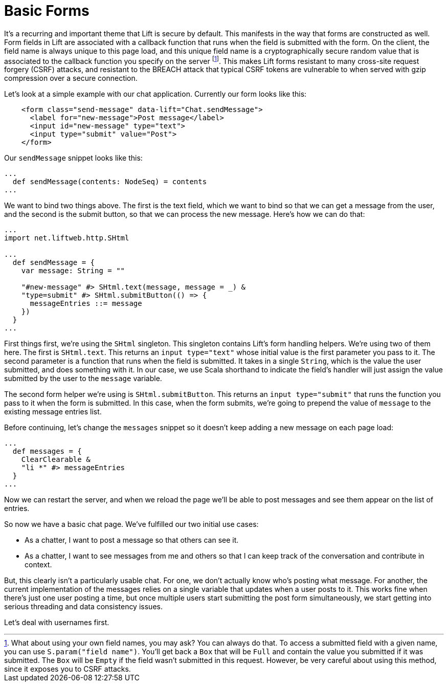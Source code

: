 :idprefix:
:idseparator: -
:toc: right
:toclevels: 2

# Basic Forms

It's a recurring and important theme that Lift is secure by default. This
manifests in the way that forms are constructed as well. Form fields in Lift
are associated with a callback function that runs when the field is submitted
with the form. On the client, the field name is always unique to this page
load, and this unique field name is a cryptographically secure random value
that is associated to the callback function you specify on the server
footnote:[What about using your own field names, you may ask? You can always do
that. To access a submitted field with a given name, you can use
`S.param("field name")`. You'll get back a `Box` that will be `Full` and
contain the value you submitted if it was submitted. The `Box` will be `Empty`
if the field wasn't submitted in this request. However, be very careful about
using this method, since it exposes you to CSRF attacks.]. This makes Lift
forms resistant to many cross-site request forgery (CSRF) attacks, and
resistant to the BREACH attack that typical CSRF tokens are vulnerable to when
served with gzip compression over a secure connection.

Let's look at a simple example with our chat application. Currently our form
looks like this:

```
    <form class="send-message" data-lift="Chat.sendMessage">
      <label for="new-message">Post message</label>
      <input id="new-message" type="text">
      <input type="submit" value="Post">
    </form>
```

Our `sendMessage` snippet looks like this:

```
...
  def sendMessage(contents: NodeSeq) = contents
...
```

We want to bind two things above. The first is the text field, which we want to
bind so that we can get a message from the user, and the second is the submit
button, so that we can process the new message. Here's how we can do that:

```
...
import net.liftweb.http.SHtml

...
  def sendMessage = {
    var message: String = ""

    "#new-message" #> SHtml.text(message, message = _) &
    "type=submit" #> SHtml.submitButton(() => {
      messageEntries ::= message
    })
  }
...
```

First things first, we're using the `SHtml` singleton. This singleton contains
Lift's form handling helpers. We're using two of them here. The first is
`SHtml.text`. This returns an `input type="text"` whose initial value is the
first parameter you pass to it. The second parameter is a function that runs
when the field is submitted. It takes in a single `String`, which is the value
the user submitted, and does something with it. In our case, we use Scala
shorthand to indicate the field's handler will just assign the value submitted
by the user to the `message` variable.

The second form helper we're using is `SHtml.submitButton`. This returns an
`input type="submit"` that runs the function you pass to it when the form is
submitted. In this case, when the form submits, we're going to prepend the
value of `message` to the existing message entries list.

Before continuing, let's change the `messages` snippet so it doesn't keep
adding a new message on each page load:

```
...
  def messages = {
    ClearClearable &
    "li *" #> messageEntries
  }
...
```

Now we can restart the server, and when we reload the page we'll be able to
post messages and see them appear on the list of entries.

So now we have a basic chat page. We've fulfilled our two initial use cases:

 - As a chatter, I want to post a message so that others can see it.
 - As a chatter, I want to see messages from me and others so that I can keep
   track of the conversation and contribute in context.

But, this clearly isn't a particularly usable chat. For one, we don't actually
know who's posting what message. For another, the current implementation of the
messages relies on a single variable that updates when a user posts to it. This
works fine when there's just one user posting a time, but once multiple users
start submitting the post form simultaneously, we start getting into serious
threading and data consistency issues.

Let's deal with usernames first.
